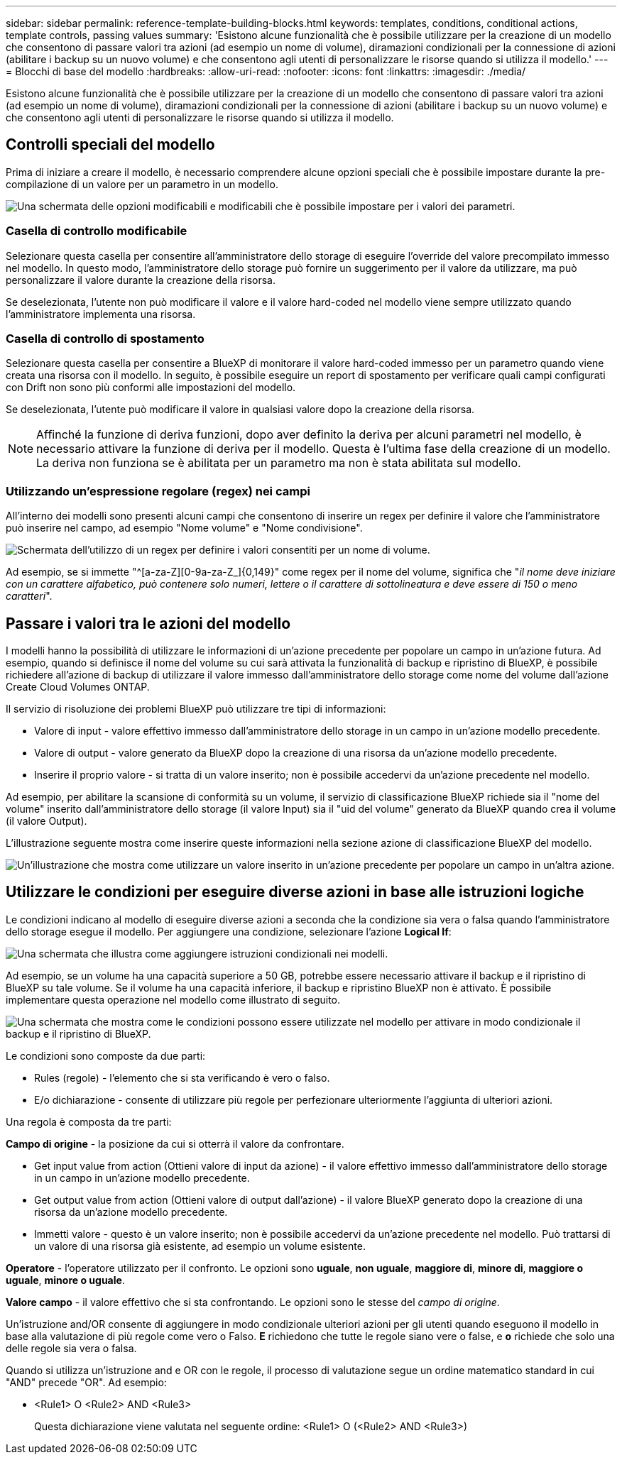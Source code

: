 ---
sidebar: sidebar 
permalink: reference-template-building-blocks.html 
keywords: templates, conditions, conditional actions, template controls, passing values 
summary: 'Esistono alcune funzionalità che è possibile utilizzare per la creazione di un modello che consentono di passare valori tra azioni (ad esempio un nome di volume), diramazioni condizionali per la connessione di azioni (abilitare i backup su un nuovo volume) e che consentono agli utenti di personalizzare le risorse quando si utilizza il modello.' 
---
= Blocchi di base del modello
:hardbreaks:
:allow-uri-read: 
:nofooter: 
:icons: font
:linkattrs: 
:imagesdir: ./media/


[role="lead"]
Esistono alcune funzionalità che è possibile utilizzare per la creazione di un modello che consentono di passare valori tra azioni (ad esempio un nome di volume), diramazioni condizionali per la connessione di azioni (abilitare i backup su un nuovo volume) e che consentono agli utenti di personalizzare le risorse quando si utilizza il modello.



== Controlli speciali del modello

Prima di iniziare a creare il modello, è necessario comprendere alcune opzioni speciali che è possibile impostare durante la pre-compilazione di un valore per un parametro in un modello.

image:screenshot_template_options.png["Una schermata delle opzioni modificabili e modificabili che è possibile impostare per i valori dei parametri."]



=== Casella di controllo modificabile

Selezionare questa casella per consentire all'amministratore dello storage di eseguire l'override del valore precompilato immesso nel modello. In questo modo, l'amministratore dello storage può fornire un suggerimento per il valore da utilizzare, ma può personalizzare il valore durante la creazione della risorsa.

Se deselezionata, l'utente non può modificare il valore e il valore hard-coded nel modello viene sempre utilizzato quando l'amministratore implementa una risorsa.



=== Casella di controllo di spostamento

Selezionare questa casella per consentire a BlueXP di monitorare il valore hard-coded immesso per un parametro quando viene creata una risorsa con il modello. In seguito, è possibile eseguire un report di spostamento per verificare quali campi configurati con Drift non sono più conformi alle impostazioni del modello.

Se deselezionata, l'utente può modificare il valore in qualsiasi valore dopo la creazione della risorsa.


NOTE: Affinché la funzione di deriva funzioni, dopo aver definito la deriva per alcuni parametri nel modello, è necessario attivare la funzione di deriva per il modello. Questa è l'ultima fase della creazione di un modello. La deriva non funziona se è abilitata per un parametro ma non è stata abilitata sul modello.



=== Utilizzando un'espressione regolare (regex) nei campi

All'interno dei modelli sono presenti alcuni campi che consentono di inserire un regex per definire il valore che l'amministratore può inserire nel campo, ad esempio "Nome volume" e "Nome condivisione".

image:screenshot_template_regex.png["Schermata dell'utilizzo di un regex per definire i valori consentiti per un nome di volume."]

Ad esempio, se si immette "^[a-za-Z][0-9a-za-Z_]{0,149}" come regex per il nome del volume, significa che "_il nome deve iniziare con un carattere alfabetico, può contenere solo numeri, lettere o il carattere di sottolineatura e deve essere di 150 o meno caratteri_".



== Passare i valori tra le azioni del modello

I modelli hanno la possibilità di utilizzare le informazioni di un'azione precedente per popolare un campo in un'azione futura. Ad esempio, quando si definisce il nome del volume su cui sarà attivata la funzionalità di backup e ripristino di BlueXP, è possibile richiedere all'azione di backup di utilizzare il valore immesso dall'amministratore dello storage come nome del volume dall'azione Create Cloud Volumes ONTAP.

Il servizio di risoluzione dei problemi BlueXP può utilizzare tre tipi di informazioni:

* Valore di input - valore effettivo immesso dall'amministratore dello storage in un campo in un'azione modello precedente.
* Valore di output - valore generato da BlueXP dopo la creazione di una risorsa da un'azione modello precedente.
* Inserire il proprio valore - si tratta di un valore inserito; non è possibile accedervi da un'azione precedente nel modello.


Ad esempio, per abilitare la scansione di conformità su un volume, il servizio di classificazione BlueXP richiede sia il "nome del volume" inserito dall'amministratore dello storage (il valore Input) sia il "uid del volume" generato da BlueXP quando crea il volume (il valore Output).

L'illustrazione seguente mostra come inserire queste informazioni nella sezione azione di classificazione BlueXP del modello.

image:screenshot_template_variable_input_output.png["Un'illustrazione che mostra come utilizzare un valore inserito in un'azione precedente per popolare un campo in un'altra azione."]



== Utilizzare le condizioni per eseguire diverse azioni in base alle istruzioni logiche

Le condizioni indicano al modello di eseguire diverse azioni a seconda che la condizione sia vera o falsa quando l'amministratore dello storage esegue il modello. Per aggiungere una condizione, selezionare l'azione *Logical If*:

image:screenshot_template_select_condition.png["Una schermata che illustra come aggiungere istruzioni condizionali nei modelli."]

Ad esempio, se un volume ha una capacità superiore a 50 GB, potrebbe essere necessario attivare il backup e il ripristino di BlueXP su tale volume. Se il volume ha una capacità inferiore, il backup e ripristino BlueXP non è attivato. È possibile implementare questa operazione nel modello come illustrato di seguito.

image:screenshot_template_condition_example.png["Una schermata che mostra come le condizioni possono essere utilizzate nel modello per attivare in modo condizionale il backup e il ripristino di BlueXP."]

Le condizioni sono composte da due parti:

* Rules (regole) - l'elemento che si sta verificando è vero o falso.
* E/o dichiarazione - consente di utilizzare più regole per perfezionare ulteriormente l'aggiunta di ulteriori azioni.


Una regola è composta da tre parti:

*Campo di origine* - la posizione da cui si otterrà il valore da confrontare.

* Get input value from action (Ottieni valore di input da azione) - il valore effettivo immesso dall'amministratore dello storage in un campo in un'azione modello precedente.
* Get output value from action (Ottieni valore di output dall'azione) - il valore BlueXP generato dopo la creazione di una risorsa da un'azione modello precedente.
* Immetti valore - questo è un valore inserito; non è possibile accedervi da un'azione precedente nel modello. Può trattarsi di un valore di una risorsa già esistente, ad esempio un volume esistente.


*Operatore* - l'operatore utilizzato per il confronto. Le opzioni sono *uguale*, *non uguale*, *maggiore di*, *minore di*, *maggiore o uguale*, *minore o uguale*.

*Valore campo* - il valore effettivo che si sta confrontando. Le opzioni sono le stesse del _campo di origine_.

Un'istruzione and/OR consente di aggiungere in modo condizionale ulteriori azioni per gli utenti quando eseguono il modello in base alla valutazione di più regole come vero o Falso. *E* richiedono che tutte le regole siano vere o false, e *o* richiede che solo una delle regole sia vera o falsa.

Quando si utilizza un'istruzione and e OR con le regole, il processo di valutazione segue un ordine matematico standard in cui "AND" precede "OR". Ad esempio:

* <Rule1> O <Rule2> AND <Rule3>
+
Questa dichiarazione viene valutata nel seguente ordine: <Rule1> O (<Rule2> AND <Rule3>)


